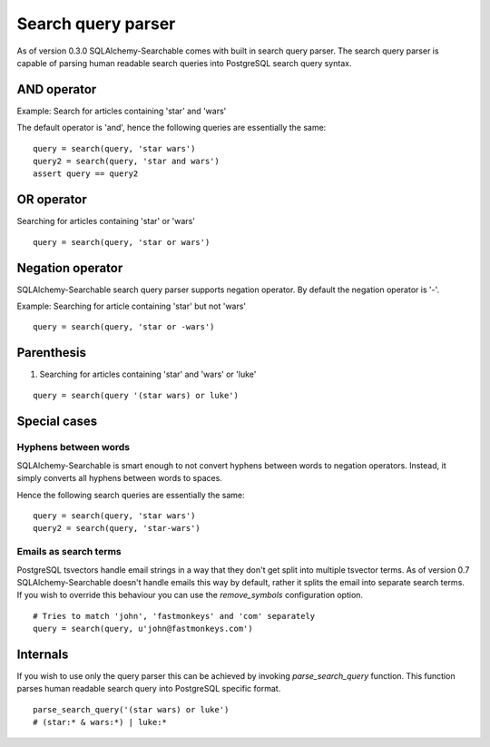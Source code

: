 Search query parser
===================

As of version 0.3.0 SQLAlchemy-Searchable comes with built in search query parser. The search query parser is capable of parsing human readable search queries into PostgreSQL search query syntax.



AND operator
------------

Example: Search for articles containing 'star' and 'wars'

The default operator is 'and', hence the following queries are essentially the same:

::

    query = search(query, 'star wars')
    query2 = search(query, 'star and wars')
    assert query == query2

OR operator
------------

Searching for articles containing 'star' or 'wars'

::


    query = search(query, 'star or wars')


Negation operator
-----------------

SQLAlchemy-Searchable search query parser supports negation operator. By default the negation operator is '-'.

Example: Searching for article containing 'star' but not 'wars'

::


    query = search(query, 'star or -wars')



Parenthesis
-----------

1. Searching for articles containing 'star' and 'wars' or 'luke'

::


    query = search(query '(star wars) or luke')



Special cases
-------------


Hyphens between words
^^^^^^^^^^^^^^^^^^^^^

SQLAlchemy-Searchable is smart enough to not convert hyphens between words to negation operators. Instead, it simply converts all hyphens between words to spaces.

Hence the following search queries are essentially the same:

::


    query = search(query, 'star wars')
    query2 = search(query, 'star-wars')


Emails as search terms
^^^^^^^^^^^^^^^^^^^^^^

PostgreSQL tsvectors handle email strings in a way that they don't get split into multiple tsvector terms. As of version 0.7 SQLAlchemy-Searchable doesn't handle emails this way by default, rather it splits the email into separate search terms. If you wish to override this behaviour you can use the `remove_symbols` configuration option.

::

    # Tries to match 'john', 'fastmonkeys' and 'com' separately
    query = search(query, u'john@fastmonkeys.com')


Internals
---------

If you wish to use only the query parser this can be achieved by invoking `parse_search_query` function. This function parses human readable search query into PostgreSQL specific format.

::


    parse_search_query('(star wars) or luke')
    # (star:* & wars:*) | luke:*
